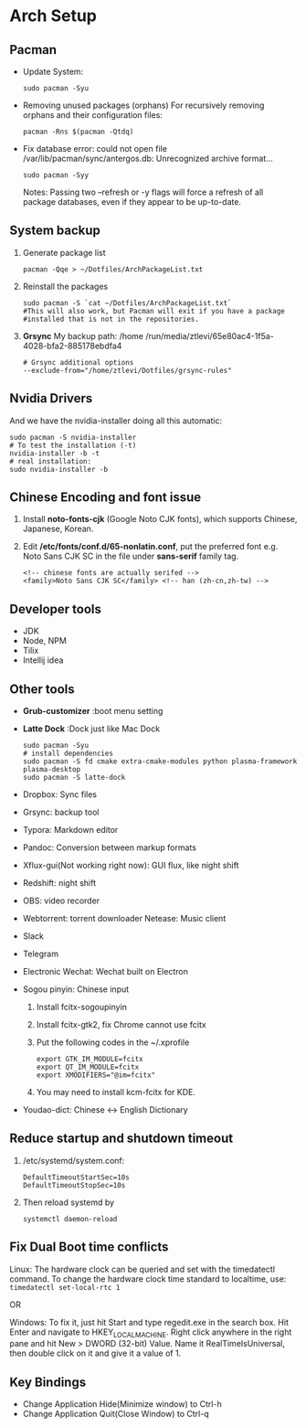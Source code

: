 * Arch Setup
** Pacman
   - Update System: 
     #+BEGIN_SRC shell
     sudo pacman -Syu
     #+END_SRC
   - Removing unused packages (orphans)
     For recursively removing orphans and their configuration files:
     #+BEGIN_SRC shell
     pacman -Rns $(pacman -Qtdq)
     #+END_SRC
   - Fix database error: could not open file /var/lib/pacman/sync/antergos.db: Unrecognized archive format...
     #+BEGIN_SRC shell
     sudo pacman -Syy
     #+END_SRC
     Notes: Passing two --refresh or -y flags will force a refresh of all package databases, even if they appear to be up-to-date.

** System backup
   1. Generate package list
      #+BEGIN_SRC shell
      pacman -Qqe > ~/Dotfiles/ArchPackageList.txt
      #+END_SRC
   2. Reinstall the packages
      #+BEGIN_SRC shell
      sudo pacman -S `cat ~/Dotfiles/ArchPackageList.txt`
      #This will also work, but Pacman will exit if you have a package
      #installed that is not in the repositories.
      #+END_SRC
   3. *Grsync*
      My backup path:
      /home
      /run/media/ztlevi/65e80ac4-1f5a-4028-bfa2-885178ebdfa4
      #+BEGIN_SRC shell
      # Grsync additional options
      --exclude-from="/home/ztlevi/Dotfiles/grsync-rules"
      #+END_SRC
** Nvidia Drivers
   And we have the nvidia-installer doing all this automatic:
   #+BEGIN_SRC shell
   sudo pacman -S nvidia-installer
   # To test the installation (-t)
   nvidia-installer -b -t
   # real installation:
   sudo nvidia-installer -b
   #+END_SRC

** Chinese Encoding and font issue
   1. Install *noto-fonts-cjk* (Google Noto CJK fonts), which supports Chinese, Japanese, Korean.
   2. Edit */etc/fonts/conf.d/65-nonlatin.conf*, put the preferred font e.g. Noto Sans CJK SC in the file under *sans-serif* family tag.
      #+BEGIN_SRC 
      <!-- chinese fonts are actually serifed -->
      <family>Noto Sans CJK SC</family> <!-- han (zh-cn,zh-tw) -->
      #+END_SRC

** Developer tools
   - JDK
   - Node, NPM
   - Tilix
   - Intellij idea

** Other tools
   - *Grub-customizer* :boot menu setting
   - *Latte Dock* :Dock just like Mac Dock
     #+BEGIN_SRC shell
     sudo pacman -Syu
     # install dependencies
     sudo pacman -S fd cmake extra-cmake-modules python plasma-framework plasma-desktop
     sudo pacman -S latte-dock
     #+END_SRC

   - Dropbox: Sync files
   - Grsync: backup tool
   - Typora: Markdown editor
   - Pandoc: Conversion between markup formats
   - Xflux-gui(Not working right now): GUI flux, like night shift
   - Redshift: night shift
   - OBS: video recorder
   - Webtorrent: torrent downloader
     Netease: Music client
   - Slack
   - Telegram
   - Electronic Wechat: Wechat built on Electron
   - Sogou pinyin: Chinese input
     1. Install fcitx-sogoupinyin
     2. Install fcitx-gtk2, fix Chrome cannot use fcitx
     3. Put the following codes in the ~/.xprofile
        #+BEGIN_SRC shell
        export GTK_IM_MODULE=fcitx
        export QT_IM_MODULE=fcitx
        export XMODIFIERS="@im=fcitx"
        #+END_SRC
     4. You may need to install kcm-fcitx for KDE.

   - Youdao-dict: Chinese <-> English Dictionary

** Reduce startup and shutdown timeout

   1. /etc/systemd/system.conf:
      #+BEGIN_SRC 
      DefaultTimeoutStartSec=10s
      DefaultTimeoutStopSec=10s
      #+END_SRC

   2. Then reload systemd by
      #+BEGIN_SRC language
      systemctl daemon-reload
      #+END_SRC

** Fix Dual Boot time conflicts
   Linux: The hardware clock can be queried and set with the timedatectl command. To change the hardware clock time standard to localtime, use: ~timedatectl set-local-rtc 1~

   OR

   Windows: To fix it, just hit Start and type regedit.exe in the search box. Hit Enter and navigate to HKEY_LOCAL_MACHINE\SYSTEM\CurrentControlSet\Control\TimeZoneInformation. Right click anywhere in the right pane and hit New > DWORD (32-bit) Value. Name it RealTimeIsUniversal, then double click on it and give it a value of 1.
** Key Bindings
   - Change Application Hide(Minimize window) to Ctrl-h
   - Change Application Quit(Close Window) to Ctrl-q
